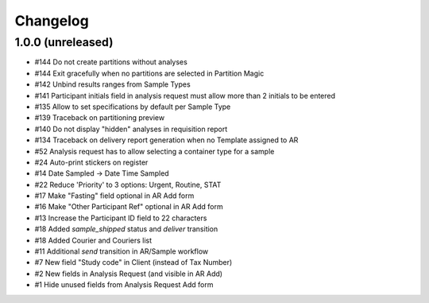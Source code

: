 Changelog
=========

1.0.0 (unreleased)
------------------

- #144 Do not create partitions without analyses
- #144 Exit gracefully when no partitions are selected in Partition Magic
- #142 Unbind results ranges from Sample Types
- #141 Participant initials field in analysis request must allow more than 2 initials to be entered
- #135 Allow to set specifications by default per Sample Type
- #139 Traceback on partitioning preview
- #140 Do not display "hidden" analyses in requisition report
- #134 Traceback on delivery report generation when no Template assigned to AR
- #52 Analysis request has to allow selecting a container type for a sample
- #24 Auto-print stickers on register
- #14 Date Sampled -> Date Time Sampled
- #22 Reduce 'Priority' to 3 options: Urgent, Routine, STAT
- #17 Make "Fasting" field optional in AR Add form
- #16 Make "Other Participant Ref" optional in AR Add form
- #13 Increase the Participant ID field to 22 characters
- #18 Added `sample_shipped` status and `deliver` transition
- #18 Added Courier and Couriers list
- #11 Additional `send` transition in AR/Sample workflow
- #7 New field "Study code" in Client (instead of Tax Number)
- #2 New fields in Analysis Request (and visible in AR Add)
- #1 Hide unused fields from Analysis Request Add form
